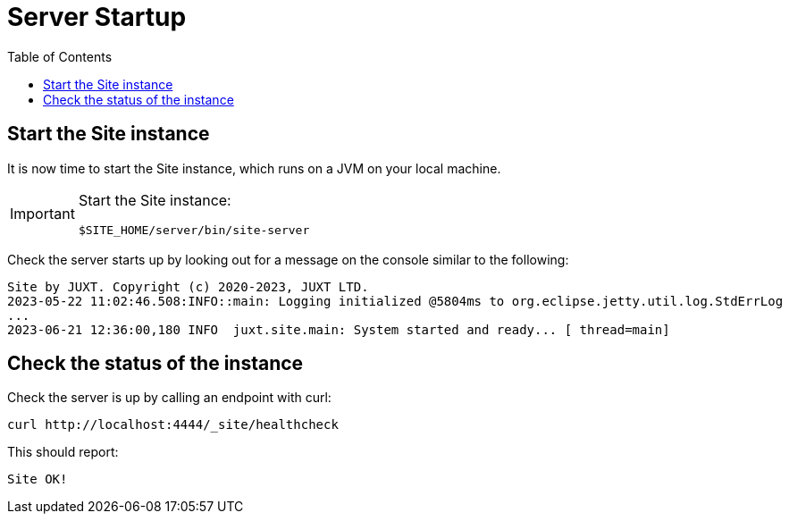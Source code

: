 = Server Startup
:toc: left

== Start the Site instance

It is now time to start the Site instance, which runs on a JVM on your local machine.

[IMPORTANT]
--
Start the Site instance:

----
$SITE_HOME/server/bin/site-server
----
--

Check the server starts up by looking out for a message on the console similar to the following:

----
Site by JUXT. Copyright (c) 2020-2023, JUXT LTD.
2023-05-22 11:02:46.508:INFO::main: Logging initialized @5804ms to org.eclipse.jetty.util.log.StdErrLog
...
2023-06-21 12:36:00,180 INFO  juxt.site.main: System started and ready... [ thread=main]
----

== Check the status of the instance

Check the server is up by calling an endpoint with curl:

----
curl http://localhost:4444/_site/healthcheck
----

This should report:

----
Site OK!
----

// Local Variables:
// mode: outline
// outline-regexp: "[=]+"
// End:
